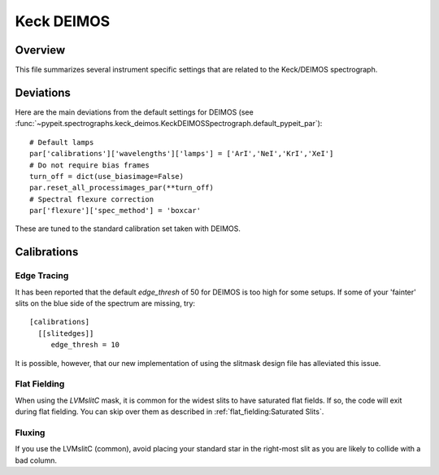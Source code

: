 ***********
Keck DEIMOS
***********

Overview
========

This file summarizes several instrument specific
settings that are related to the Keck/DEIMOS spectrograph.


Deviations
==========

Here are the main deviations from the default settings
for DEIMOS
(see :func:`~pypeit.spectrographs.keck_deimos.KeckDEIMOSSpectrograph.default_pypeit_par`)::


    # Default lamps
    par['calibrations']['wavelengths']['lamps'] = ['ArI','NeI','KrI','XeI']
    # Do not require bias frames
    turn_off = dict(use_biasimage=False)
    par.reset_all_processimages_par(**turn_off)
    # Spectral flexure correction
    par['flexure']['spec_method'] = 'boxcar'


These are tuned to the standard calibration
set taken with DEIMOS.

Calibrations
============

Edge Tracing
------------

It has been reported that the default `edge_thresh` of 50
for DEIMOS is too high for some setups.  If some of your
'fainter' slits on the blue side of the spectrum are missing,
try::

    [calibrations]
      [[slitedges]]
         edge_thresh = 10

It is possible, however, that our new implementation of using
the slitmask design file has alleviated this issue.

Flat Fielding
-------------

When using the *LVMslitC* mask, it is common for the
widest slits to have saturated flat fields.  If so, the
code will exit during flat fielding. You can skip over them
as described in :ref:`flat_fielding:Saturated Slits`.


Fluxing
-------

If you use the LVMslitC (common), avoid placing your standard
star in the right-most slit as you are likely to collide with
a bad column.
